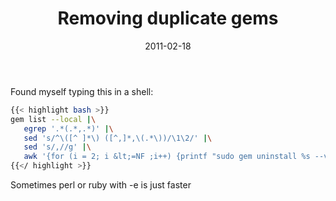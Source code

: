 #+title: Removing duplicate gems
#+date: 2011-02-18

Found myself typing this in a shell:

#+BEGIN_SRC bash
{{< highlight bash >}}
gem list --local |\
   egrep '.*(.*,.*)' |\
   sed 's/^\([^ ]*\) ([^,]*,\(.*\))/\1\2/' |\
   sed 's/,//g' |\
   awk '{for (i = 2; i &lt;=NF ;i++) {printf "sudo gem uninstall %s --version=%s\n", $1, $i}}'
{{</ highlight >}}
#+END_SRC

Sometimes perl or ruby with -e is just faster
